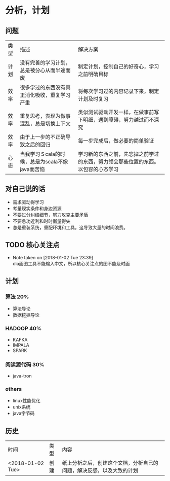 * 分析，计划
** 问题
| 类型 | 描述                                            | 解决方案                                                                         |
| 计划 | 没有完善的学习计划，总是被分心从而半途而废      | 制定计划，控制自己的好奇心，学习之前明确目标                                     |
| 效率 | 很多学过的东西没有真正消化吸收，重复学习严重    | 将每次学习过的内容记录下来，制定计划及时复习                                     |
| 效率 | 重复思考，表现为做事混乱，总是切换上下文        | 类似测试驱动开发一样，在做事前写下明细，遇到障碍，努力越过而不深究               |
| 效率 | 由于上一步的不正确导致之后的回归                | 每一步完成后，做必要的简单验证                                                   |
| 心态 | 当我学习Ｓcala的时候，总是为scala不像java而苦恼 | 学习新的东西之前，先忘掉之前学过的东西，努力领会那些位置的东西。以包容的心态学习 |

** 对自己说的话
+ 需求驱动得学习
+ 考量现实条件和身边资源
+ 不要过分纠结细节，努力攻克主要矛盾
+ 不要急功近利和时时衡量得失
+ 总是重装系统，重配环境和工具，这导致大量的时间浪费。
** TODO 核心关注点

   - Note taken on [2018-01-02 Tue 23:39] \\
     dia画图工具不能输入中文，所以核心关注点的图不能及时画
** 计划 
*** 算法                                                                :20%:
+ 算法导论
+ 数据挖掘导论
*** HADOOP                                                              :40%:
+ KAFKA
+ IMPALA
+ SPARK
*** 阅读源代码                                                          :30%:
+ java-tron 
*** others
+ linux性能优化
+ unix系统
+ java字节码
** 历史
| 时间             | 类型 | 内容                                                                 |
| <2018-01-02 Tue> | 创建 | 纸上分析之后，创建这个文档，分析自己的问题，解决反感，以及大致的计划 |
